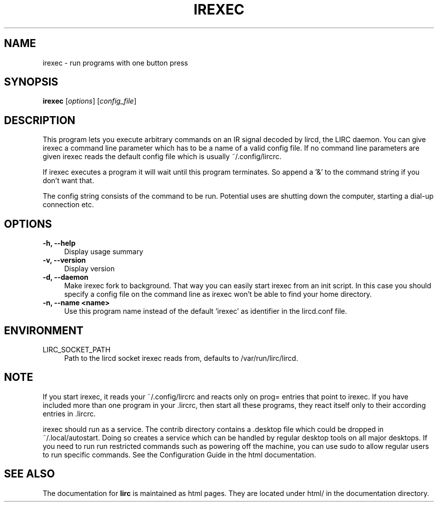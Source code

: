 .TH IREXEC "1" "Last change: Nov 2014" "irexec @version@" "User Commands"
.SH NAME
irexec - run programs with one button press
.SH SYNOPSIS
.B irexec
[\fIoptions\fR] [\fIconfig_file\fR]
.SH DESCRIPTION
This program lets you execute arbitrary commands on an IR signal decoded
by lircd, the LIRC daemon. You can give irexec a command line parameter
which has to be a name of a valid config file. If no command line
parameters are given irexec reads the default config file which is
usually ~/.config/lircrc.

If irexec executes a program it will wait until this program terminates.
So append a '&' to the command string if you don't want that.

The config string consists of the command to be run. Potential
uses are shutting down the computer, starting a dial-up connection etc.
.SH OPTIONS
.TP 4
.B -h, --help
Display usage summary
.TP 4
.B -v, --version
Display version
.TP 4
.B  -d, --daemon
Make irexec fork to background. That way you can easily start irexec
from an init script. In this case you should specify a config file on the
command line as irexec won't be able to find your home directory.
.TP 4
.B -n, --name <name>
Use this program name instead of the default 'irexec' as identifier in
the lircd.conf file.
.SH ENVIRONMENT
.TP 4
LIRC_SOCKET_PATH
Path to the lircd socket irexec reads from, defaults to /var/run/lirc/lircd.

.SH NOTE

If you start irexec, it reads your ~/.config/lircrc and reacts only on
prog= entries that point to irexec. If you have included more than one
program in your .lircrc, then start all these programs, they react
itself only to their according entries in .lircrc.

irexec should run as a service. The contrib directory contains a .desktop
file which could be dropped in ~/.local/autostart. Doing so creates a
service which can be handled by regular desktop tools on all major
desktops. If you need to run run restricted commands such as powering
off the machine, you can use sudo to allow regular users to run specific
commands. See the Configuration Guide in the html documentation.
.SH "SEE ALSO"
The documentation for
.B lirc
is maintained as html pages. They are located under html/ in the
documentation directory.
